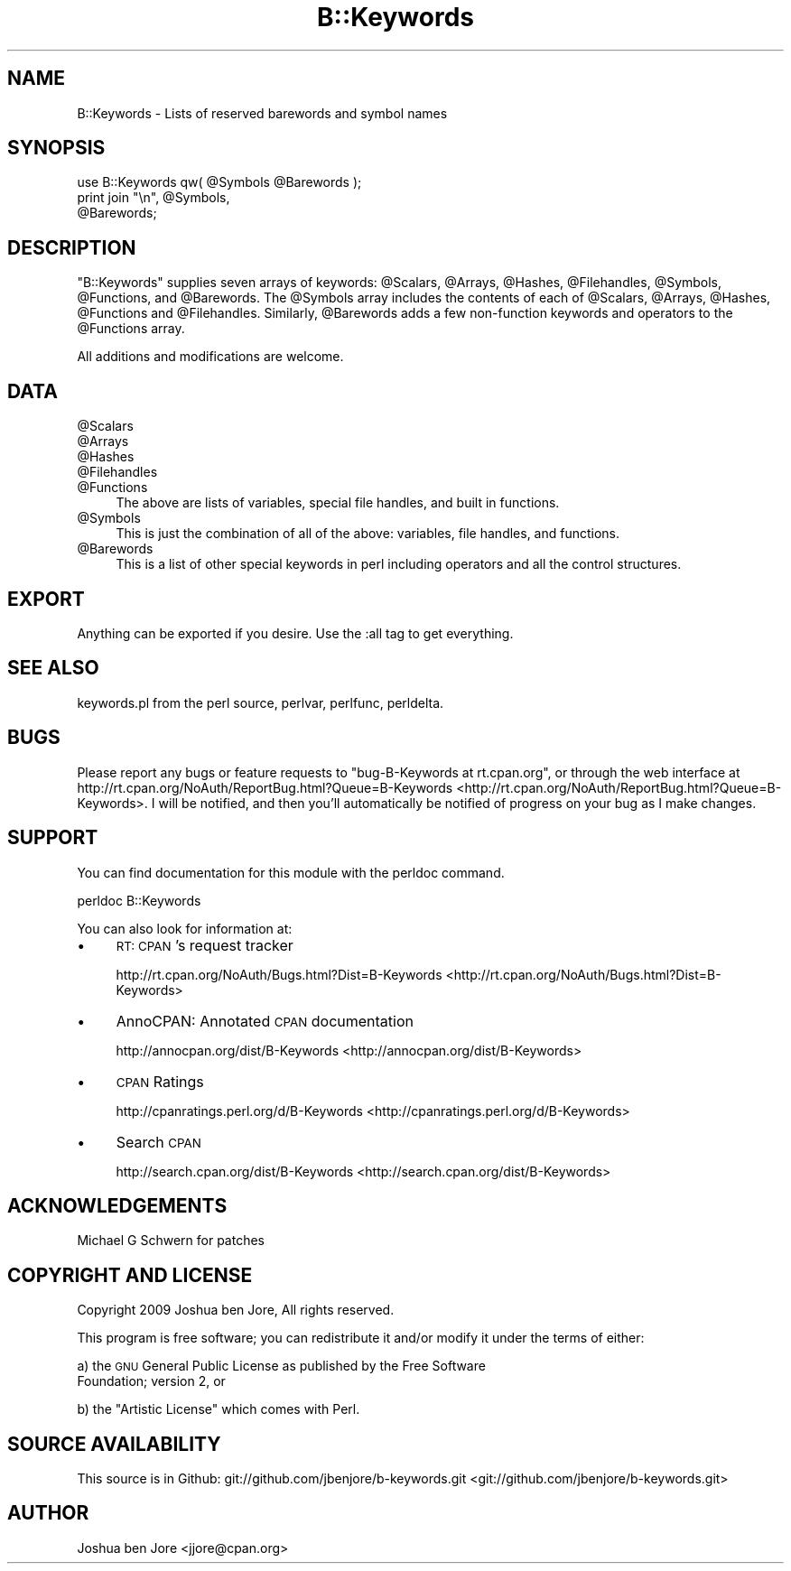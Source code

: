 .\" Automatically generated by Pod::Man 2.23 (Pod::Simple 3.14)
.\"
.\" Standard preamble:
.\" ========================================================================
.de Sp \" Vertical space (when we can't use .PP)
.if t .sp .5v
.if n .sp
..
.de Vb \" Begin verbatim text
.ft CW
.nf
.ne \\$1
..
.de Ve \" End verbatim text
.ft R
.fi
..
.\" Set up some character translations and predefined strings.  \*(-- will
.\" give an unbreakable dash, \*(PI will give pi, \*(L" will give a left
.\" double quote, and \*(R" will give a right double quote.  \*(C+ will
.\" give a nicer C++.  Capital omega is used to do unbreakable dashes and
.\" therefore won't be available.  \*(C` and \*(C' expand to `' in nroff,
.\" nothing in troff, for use with C<>.
.tr \(*W-
.ds C+ C\v'-.1v'\h'-1p'\s-2+\h'-1p'+\s0\v'.1v'\h'-1p'
.ie n \{\
.    ds -- \(*W-
.    ds PI pi
.    if (\n(.H=4u)&(1m=24u) .ds -- \(*W\h'-12u'\(*W\h'-12u'-\" diablo 10 pitch
.    if (\n(.H=4u)&(1m=20u) .ds -- \(*W\h'-12u'\(*W\h'-8u'-\"  diablo 12 pitch
.    ds L" ""
.    ds R" ""
.    ds C` ""
.    ds C' ""
'br\}
.el\{\
.    ds -- \|\(em\|
.    ds PI \(*p
.    ds L" ``
.    ds R" ''
'br\}
.\"
.\" Escape single quotes in literal strings from groff's Unicode transform.
.ie \n(.g .ds Aq \(aq
.el       .ds Aq '
.\"
.\" If the F register is turned on, we'll generate index entries on stderr for
.\" titles (.TH), headers (.SH), subsections (.SS), items (.Ip), and index
.\" entries marked with X<> in POD.  Of course, you'll have to process the
.\" output yourself in some meaningful fashion.
.ie \nF \{\
.    de IX
.    tm Index:\\$1\t\\n%\t"\\$2"
..
.    nr % 0
.    rr F
.\}
.el \{\
.    de IX
..
.\}
.\"
.\" Accent mark definitions (@(#)ms.acc 1.5 88/02/08 SMI; from UCB 4.2).
.\" Fear.  Run.  Save yourself.  No user-serviceable parts.
.    \" fudge factors for nroff and troff
.if n \{\
.    ds #H 0
.    ds #V .8m
.    ds #F .3m
.    ds #[ \f1
.    ds #] \fP
.\}
.if t \{\
.    ds #H ((1u-(\\\\n(.fu%2u))*.13m)
.    ds #V .6m
.    ds #F 0
.    ds #[ \&
.    ds #] \&
.\}
.    \" simple accents for nroff and troff
.if n \{\
.    ds ' \&
.    ds ` \&
.    ds ^ \&
.    ds , \&
.    ds ~ ~
.    ds /
.\}
.if t \{\
.    ds ' \\k:\h'-(\\n(.wu*8/10-\*(#H)'\'\h"|\\n:u"
.    ds ` \\k:\h'-(\\n(.wu*8/10-\*(#H)'\`\h'|\\n:u'
.    ds ^ \\k:\h'-(\\n(.wu*10/11-\*(#H)'^\h'|\\n:u'
.    ds , \\k:\h'-(\\n(.wu*8/10)',\h'|\\n:u'
.    ds ~ \\k:\h'-(\\n(.wu-\*(#H-.1m)'~\h'|\\n:u'
.    ds / \\k:\h'-(\\n(.wu*8/10-\*(#H)'\z\(sl\h'|\\n:u'
.\}
.    \" troff and (daisy-wheel) nroff accents
.ds : \\k:\h'-(\\n(.wu*8/10-\*(#H+.1m+\*(#F)'\v'-\*(#V'\z.\h'.2m+\*(#F'.\h'|\\n:u'\v'\*(#V'
.ds 8 \h'\*(#H'\(*b\h'-\*(#H'
.ds o \\k:\h'-(\\n(.wu+\w'\(de'u-\*(#H)/2u'\v'-.3n'\*(#[\z\(de\v'.3n'\h'|\\n:u'\*(#]
.ds d- \h'\*(#H'\(pd\h'-\w'~'u'\v'-.25m'\f2\(hy\fP\v'.25m'\h'-\*(#H'
.ds D- D\\k:\h'-\w'D'u'\v'-.11m'\z\(hy\v'.11m'\h'|\\n:u'
.ds th \*(#[\v'.3m'\s+1I\s-1\v'-.3m'\h'-(\w'I'u*2/3)'\s-1o\s+1\*(#]
.ds Th \*(#[\s+2I\s-2\h'-\w'I'u*3/5'\v'-.3m'o\v'.3m'\*(#]
.ds ae a\h'-(\w'a'u*4/10)'e
.ds Ae A\h'-(\w'A'u*4/10)'E
.    \" corrections for vroff
.if v .ds ~ \\k:\h'-(\\n(.wu*9/10-\*(#H)'\s-2\u~\d\s+2\h'|\\n:u'
.if v .ds ^ \\k:\h'-(\\n(.wu*10/11-\*(#H)'\v'-.4m'^\v'.4m'\h'|\\n:u'
.    \" for low resolution devices (crt and lpr)
.if \n(.H>23 .if \n(.V>19 \
\{\
.    ds : e
.    ds 8 ss
.    ds o a
.    ds d- d\h'-1'\(ga
.    ds D- D\h'-1'\(hy
.    ds th \o'bp'
.    ds Th \o'LP'
.    ds ae ae
.    ds Ae AE
.\}
.rm #[ #] #H #V #F C
.\" ========================================================================
.\"
.IX Title "B::Keywords 3"
.TH B::Keywords 3 "2010-09-05" "perl v5.12.3" "User Contributed Perl Documentation"
.\" For nroff, turn off justification.  Always turn off hyphenation; it makes
.\" way too many mistakes in technical documents.
.if n .ad l
.nh
.SH "NAME"
B::Keywords \- Lists of reserved barewords and symbol names
.SH "SYNOPSIS"
.IX Header "SYNOPSIS"
.Vb 3
\&  use B::Keywords qw( @Symbols @Barewords );
\&  print join "\en", @Symbols,
\&                   @Barewords;
.Ve
.SH "DESCRIPTION"
.IX Header "DESCRIPTION"
\&\f(CW\*(C`B::Keywords\*(C'\fR supplies seven arrays of keywords: \f(CW@Scalars\fR,
\&\f(CW@Arrays\fR, \f(CW@Hashes\fR, \f(CW@Filehandles\fR, \f(CW@Symbols\fR, \f(CW@Functions\fR,
and \f(CW@Barewords\fR. The \f(CW@Symbols\fR array includes the contents of each
of \f(CW@Scalars\fR, \f(CW@Arrays\fR, \f(CW@Hashes\fR, \f(CW@Functions\fR and \f(CW@Filehandles\fR.
Similarly, \f(CW@Barewords\fR adds a few non-function keywords and
operators to the \f(CW@Functions\fR array.
.PP
All additions and modifications are welcome.
.SH "DATA"
.IX Header "DATA"
.ie n .IP "@Scalars" 4
.el .IP "\f(CW@Scalars\fR" 4
.IX Item "@Scalars"
.PD 0
.ie n .IP "@Arrays" 4
.el .IP "\f(CW@Arrays\fR" 4
.IX Item "@Arrays"
.ie n .IP "@Hashes" 4
.el .IP "\f(CW@Hashes\fR" 4
.IX Item "@Hashes"
.ie n .IP "@Filehandles" 4
.el .IP "\f(CW@Filehandles\fR" 4
.IX Item "@Filehandles"
.ie n .IP "@Functions" 4
.el .IP "\f(CW@Functions\fR" 4
.IX Item "@Functions"
.PD
The above are lists of variables, special file handles, and built in
functions.
.ie n .IP "@Symbols" 4
.el .IP "\f(CW@Symbols\fR" 4
.IX Item "@Symbols"
This is just the combination of all of the above: variables, file
handles, and functions.
.ie n .IP "@Barewords" 4
.el .IP "\f(CW@Barewords\fR" 4
.IX Item "@Barewords"
This is a list of other special keywords in perl including operators
and all the control structures.
.SH "EXPORT"
.IX Header "EXPORT"
Anything can be exported if you desire. Use the :all tag to get
everything.
.SH "SEE ALSO"
.IX Header "SEE ALSO"
keywords.pl from the perl source, perlvar, perlfunc,
perldelta.
.SH "BUGS"
.IX Header "BUGS"
Please report any bugs or feature requests to \f(CW\*(C`bug\-B\-Keywords at
rt.cpan.org\*(C'\fR, or through the web interface at
http://rt.cpan.org/NoAuth/ReportBug.html?Queue=B\-Keywords <http://rt.cpan.org/NoAuth/ReportBug.html?Queue=B-Keywords>. I will be
notified, and then you'll automatically be notified of progress on
your bug as I make changes.
.SH "SUPPORT"
.IX Header "SUPPORT"
You can find documentation for this module with the perldoc command.
.PP
.Vb 1
\&  perldoc B::Keywords
.Ve
.PP
You can also look for information at:
.IP "\(bu" 4
\&\s-1RT:\s0 \s-1CPAN\s0's request tracker
.Sp
http://rt.cpan.org/NoAuth/Bugs.html?Dist=B\-Keywords <http://rt.cpan.org/NoAuth/Bugs.html?Dist=B-Keywords>
.IP "\(bu" 4
AnnoCPAN: Annotated \s-1CPAN\s0 documentation
.Sp
http://annocpan.org/dist/B\-Keywords <http://annocpan.org/dist/B-Keywords>
.IP "\(bu" 4
\&\s-1CPAN\s0 Ratings
.Sp
http://cpanratings.perl.org/d/B\-Keywords <http://cpanratings.perl.org/d/B-Keywords>
.IP "\(bu" 4
Search \s-1CPAN\s0
.Sp
http://search.cpan.org/dist/B\-Keywords <http://search.cpan.org/dist/B-Keywords>
.SH "ACKNOWLEDGEMENTS"
.IX Header "ACKNOWLEDGEMENTS"
Michael G Schwern for patches
.SH "COPYRIGHT AND LICENSE"
.IX Header "COPYRIGHT AND LICENSE"
Copyright 2009 Joshua ben Jore, All rights reserved.
.PP
This program is free software; you can redistribute it and/or modify
it under the terms of either:
.PP
a) the \s-1GNU\s0 General Public License as published by the Free Software
   Foundation; version 2, or
.PP
b) the \*(L"Artistic License\*(R" which comes with Perl.
.SH "SOURCE AVAILABILITY"
.IX Header "SOURCE AVAILABILITY"
This source is in Github: git://github.com/jbenjore/b\-keywords.git <git://github.com/jbenjore/b-keywords.git>
.SH "AUTHOR"
.IX Header "AUTHOR"
Joshua ben Jore <jjore@cpan.org>
